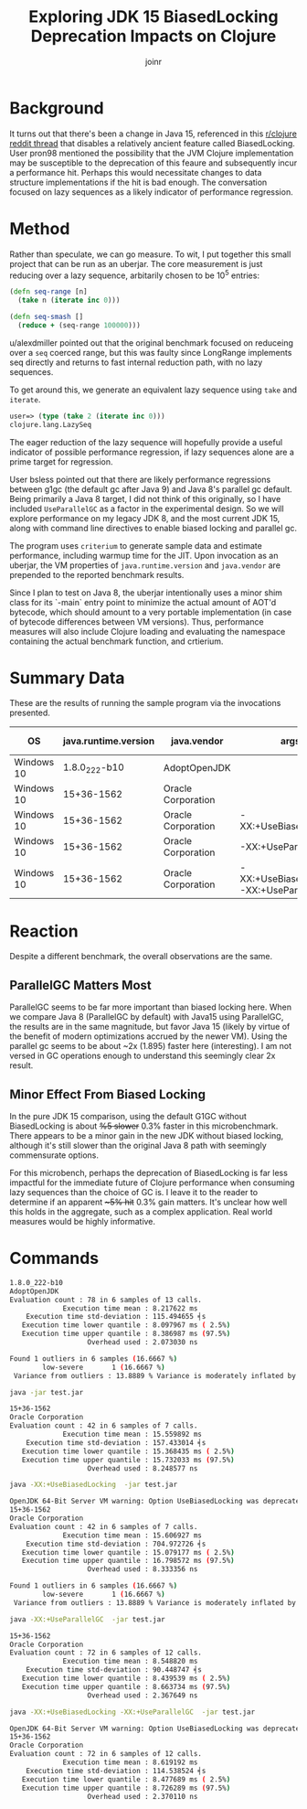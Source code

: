 #+AUTHOR: joinr
#+TITLE:  Exploring JDK 15 BiasedLocking Deprecation Impacts on Clojure

* Background
It turns out that there's been a change in Java 15, referenced in this [[https://www.reddit.com/r/Clojure/comments/itvix9/jdk_15_released/][r/clojure
reddit thread]] that disables a relatively ancient feature called BiasedLocking.
User pron98 mentioned the possibility that the JVM Clojure implementation may be
susceptible to the deprecation of this feaure and subsequently incur a
performance hit. Perhaps this would necessitate changes to data structure
implementations if the hit is bad enough. The conversation focused on lazy
sequences as a likely indicator of performance regression.
* Method

Rather than speculate, we can go measure. To wit, I put together this small
project that can be run as an uberjar. The core measurement is just reducing
over a lazy sequence, arbitarily chosen to be 10^5 entries:
#+BEGIN_SRC clojure
(defn seq-range [n]
  (take n (iterate inc 0)))

(defn seq-smash []
  (reduce + (seq-range 100000)))
#+END_SRC

u/alexdmiller pointed out that the original benchmark focused on reduceing over
a ~seq~ coerced range, but this was faulty since LongRange implements seq
directly and returns to fast internal reduction path, with no lazy sequences.

To get around this, we generate an equivalent lazy sequence using 
~take~ and ~iterate~.

#+BEGIN_SRC clojure
user=> (type (take 2 (iterate inc 0)))
clojure.lang.LazySeq
#+END_SRC

The eager reduction of the lazy sequence will hopefully provide a useful
indicator of possible performance regression, if lazy sequences alone are a
prime target for regression.

User bsless pointed out that there are likely performance regressions between
g1gc (the default gc after Java 9) and Java 8's parallel gc default.  Being
primarily a Java 8 target, I did not think of this originally, so I have
included ~UseParallelGC~ as a factor in the experimental design.  So we will
explore performance on my legacy JDK 8, and the most current JDK 15, along with
command line directives to enable biased locking and parallel gc.

The program uses ~criterium~ to generate sample data and estimate performance,
including warmup time for the JIT. Upon invocation as an uberjar, the VM
properties of ~java.runtime.version~ and ~java.vendor~ are prepended to the
reported benchmark results. 


Since I plan to test on Java 8, the uberjar intentionally uses a minor shim
class for its `-main` entry point to minimize the actual amount of AOT'd
bytecode, which should amount to a very portable implementation (in case of
bytecode differences between VM versions). Thus, performance measures will also
include Clojure loading and evaluating the namespace containing the actual
benchmark function, and crtierium.

* Summary Data

These are the results of running the sample program via the invocations presented.


| OS         | java.runtime.version | java.vendor        | args                                     | Execution Time Mean |
|------------+----------------------+--------------------+------------------------------------------+---------------------|
| Windows 10 |        1.8.0_222-b10 | AdoptOpenJDK       |                                          | 8.217622 ms      |
| Windows 10 |           15+36-1562 | Oracle Corporation |                                          | 15.559892 ms         |
| Windows 10 |           15+36-1562 | Oracle Corporation | -XX:+UseBiasedLocking                    | 15.606927 ms         |
| Windows 10 |           15+36-1562 | Oracle Corporation | -XX:+UseParallelGC                       | 8.548820 ms       |
| Windows 10 |           15+36-1562 | Oracle Corporation | -XX:+UseBiasedLocking -XX:+UseParallelGC | 8.619192 ms       |

* Reaction

Despite a different benchmark, the overall observations are the same.

** ParallelGC Matters Most
ParallelGC seems to be far more important than biased locking here. When we
compare Java 8 (ParallelGC by default) with Java15 using ParallelGC, the results
are in the same magnitude, but favor Java 15 (likely by virtue of the benefit of
modern optimizations accrued by the newer VM). Using the parallel gc seems to be
about ~2x (1.895) faster here (interesting). I am not versed in GC operations enough to
understand this seemingly clear 2x result.

** Minor Effect From Biased Locking
In the pure JDK 15 comparison, using the default G1GC without BiasedLocking is
about +%5 slower+ 0.3% faster in this microbenchmark.  There appears to be 
a minor gain in the new JDK without biased locking, although it's still slower
than the original Java 8 path with seemingly commensurate options.

For this microbench, perhaps the deprecation of BiasedLocking is far less
impactful for the immediate future of Clojure performance when consuming lazy
sequences than the choice of GC is. I leave it to the reader to determine if an
apparent +~5% hit+ 0.3% gain matters.  It's unclear how well this holds in the
aggregate, such as a complex application. Real world measures would be highly
informative.

* Commands

#+BEGIN_SRC bash
1.8.0_222-b10
AdoptOpenJDK
Evaluation count : 78 in 6 samples of 13 calls.
             Execution time mean : 8.217622 ms
    Execution time std-deviation : 115.494655 ╡s
   Execution time lower quantile : 8.097967 ms ( 2.5%)
   Execution time upper quantile : 8.386987 ms (97.5%)
                   Overhead used : 2.073030 ns

Found 1 outliers in 6 samples (16.6667 %)
        low-severe       1 (16.6667 %)
 Variance from outliers : 13.8889 % Variance is moderately inflated by outliers
#+END_SRC

#+BEGIN_SRC bash
java -jar test.jar

15+36-1562
Oracle Corporation
Evaluation count : 42 in 6 samples of 7 calls.
             Execution time mean : 15.559892 ms
    Execution time std-deviation : 157.433014 ╡s
   Execution time lower quantile : 15.368435 ms ( 2.5%)
   Execution time upper quantile : 15.732033 ms (97.5%)
                   Overhead used : 8.248577 ns
#+END_SRC

#+BEGIN_SRC bash
java -XX:+UseBiasedLocking  -jar test.jar

OpenJDK 64-Bit Server VM warning: Option UseBiasedLocking was deprecated in version 15.0 and will likely be removed in a future release.
15+36-1562
Oracle Corporation
Evaluation count : 42 in 6 samples of 7 calls.
             Execution time mean : 15.606927 ms
    Execution time std-deviation : 704.972726 ╡s
   Execution time lower quantile : 15.079177 ms ( 2.5%)
   Execution time upper quantile : 16.798572 ms (97.5%)
                   Overhead used : 8.333356 ns

Found 1 outliers in 6 samples (16.6667 %)
        low-severe       1 (16.6667 %)
 Variance from outliers : 13.8889 % Variance is moderately inflated by outliers

#+END_SRC

#+BEGIN_SRC bash
java -XX:+UseParallelGC  -jar test.jar

15+36-1562
Oracle Corporation
Evaluation count : 72 in 6 samples of 12 calls.
             Execution time mean : 8.548820 ms
    Execution time std-deviation : 90.448747 ╡s
   Execution time lower quantile : 8.439539 ms ( 2.5%)
   Execution time upper quantile : 8.663734 ms (97.5%)
                   Overhead used : 2.367649 ns
#+END_SRC

#+BEGIN_SRC bash
java -XX:+UseBiasedLocking -XX:+UseParallelGC  -jar test.jar

OpenJDK 64-Bit Server VM warning: Option UseBiasedLocking was deprecated in version 15.0 and will likely be removed in a future release.
15+36-1562
Oracle Corporation
Evaluation count : 72 in 6 samples of 12 calls.
             Execution time mean : 8.619192 ms
    Execution time std-deviation : 114.538524 ╡s
   Execution time lower quantile : 8.477689 ms ( 2.5%)
   Execution time upper quantile : 8.726289 ms (97.5%)
                   Overhead used : 2.370110 ns
#+END_SRC
